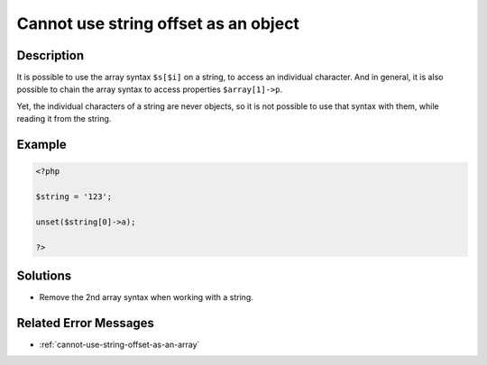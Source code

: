.. _cannot-use-string-offset-as-an-object:

Cannot use string offset as an object
-------------------------------------
 
.. meta::
	:description:
		Cannot use string offset as an object: It is possible to use the array syntax ``$s[$i]`` on a string, to access an individual character.
	:og:image: https://php-changed-behaviors.readthedocs.io/en/latest/_static/logo.png
	:og:type: article
	:og:title: Cannot use string offset as an object
	:og:description: It is possible to use the array syntax ``$s[$i]`` on a string, to access an individual character
	:og:url: https://php-errors.readthedocs.io/en/latest/messages/cannot-use-string-offset-as-an-object.html
	:og:locale: en
	:twitter:card: summary_large_image
	:twitter:site: @exakat
	:twitter:title: Cannot use string offset as an object
	:twitter:description: Cannot use string offset as an object: It is possible to use the array syntax ``$s[$i]`` on a string, to access an individual character
	:twitter:creator: @exakat
	:twitter:image:src: https://php-changed-behaviors.readthedocs.io/en/latest/_static/logo.png

.. raw:: html

	<script type="application/ld+json">{"@context":"https:\/\/schema.org","@graph":[{"@type":"WebPage","@id":"https:\/\/php-errors.readthedocs.io\/en\/latest\/tips\/cannot-use-string-offset-as-an-object.html","url":"https:\/\/php-errors.readthedocs.io\/en\/latest\/tips\/cannot-use-string-offset-as-an-object.html","name":"Cannot use string offset as an object","isPartOf":{"@id":"https:\/\/www.exakat.io\/"},"datePublished":"Mon, 11 Nov 2024 21:49:25 +0000","dateModified":"Mon, 11 Nov 2024 21:49:25 +0000","description":"It is possible to use the array syntax ``$s[$i]`` on a string, to access an individual character","inLanguage":"en-US","potentialAction":[{"@type":"ReadAction","target":["https:\/\/php-tips.readthedocs.io\/en\/latest\/tips\/cannot-use-string-offset-as-an-object.html"]}]},{"@type":"WebSite","@id":"https:\/\/www.exakat.io\/","url":"https:\/\/www.exakat.io\/","name":"Exakat","description":"Smart PHP static analysis","inLanguage":"en-US"}]}</script>

Description
___________
 
It is possible to use the array syntax ``$s[$i]`` on a string, to access an individual character. And in general, it is also possible to chain the array syntax to access properties ``$array[1]->p``. 

Yet, the individual characters of a string are never objects, so it is not possible to use that syntax with them, while reading it from the string.

Example
_______

.. code-block:: php

   <?php
   
   $string = '123';
   
   unset($string[0]->a);
   
   ?>

Solutions
_________

+ Remove the 2nd array syntax when working with a string.

Related Error Messages
______________________

+ :ref:`cannot-use-string-offset-as-an-array`
